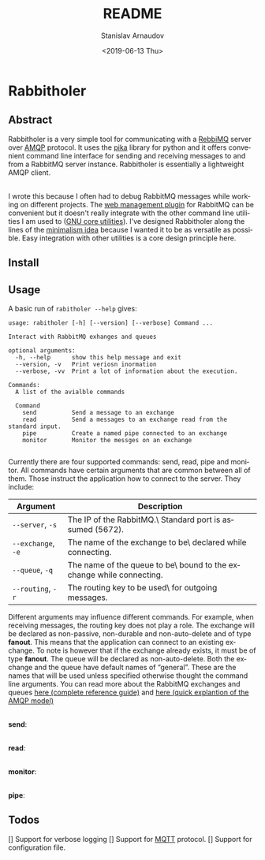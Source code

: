 #+OPTIONS: ':t *:t -:t ::t <:t H:3 \n:nil ^:t arch:headline author:t
#+OPTIONS: broken-links:nil c:nil creator:nil d:(not "LOGBOOK")
#+OPTIONS: date:t e:t email:nil f:t inline:t num:t p:nil pri:nil
#+OPTIONS: prop:nil stat:t tags:t tasks:t tex:t timestamp:t title:t
#+OPTIONS: toc:nil todo:t |:t

#+TITLE: README
#+DATE: <2019-06-13 Thu>
#+AUTHOR: Stanislav Arnaudov
#+EMAIL: stanislav.arn@gmail.com
#+LANGUAGE: en
#+SELECT_TAGS: export
#+EXCLUDE_TAGS: noexport
#+CREATOR: Emacs 26.1 (Org mode 9.2.1)





* Rabbitholer
[[./down_the_whole.png]]


** Abstract
Rabbitholer is a very simple tool for communicating with a [[https://en.wikipedia.org/wiki/RabbitMQ][RebbiMQ]] server over [[https://en.wikipedia.org/wiki/Advanced_Message_Queuing_Protocol][AMQP]] protocol. It uses the [[https://pika.readthedocs.io/en/stable/][pika]] library for python and it offers convenient command line interface for sending and receiving messages to and from a RabbitMQ server instance. Rabbitholer is essentially a lightweight AMQP client.

\\

I wrote this because I often had to debug RabbitMQ messages while working on different projects. The [[https://www.rabbitmq.com/management.html][web management plugin]] for RabbitMQ can be convenient but it doesn't really integrate with the other command line utilities I am used to ([[https://www.gnu.org/software/coreutils/][GNU core utilities]]). I've designed Rabbitholer along the lines of the [[http://minifesto.org/][minimalism idea]] because I wanted it to be as versatile as possible. Easy integration with other utilities is a core design principle here.


** Install



** Usage


A basic run of =rabitholer --help= gives:
#+BEGIN_SRC
usage: rabitholer [-h] [--version] [--verbose] Command ...

Interact with RabbitMQ exhanges and queues

optional arguments:
  -h, --help      show this help message and exit
  --version, -v   Print veriosn inormation
  --verbose, -vv  Print a lot of information about the execution.

Commands:
  A list of the avialble commands

  Command
    send          Send a message to an exchange
    read          Send a messages to an exchange read from the standard input.
    pipe          Create a named pipe connected to an exchange
    monitor       Monitor the messges on an exchange

#+END_SRC
Currently there are four supported commands: send, read, pipe and monitor. All commands have certain arguments that are common between all of them. Those instruct the application how to connect to the server. They include:

| Argument           | Description                                                         |
|--------------------+---------------------------------------------------------------------|
| =--server=, =-s=   | The IP of the RabbitMQ.\ Standard port is assumed (5672).           |
| =--exchange=, =-e= | The name of the exchange to be\ declared while connecting.          |
| =--queue=, =-q=    | The name of the queue to be\ bound to the exchange while connecting. |
| =--routing=, =-r=  | The routing key to be used\ for outgoing messages.                  |
|--------------------+---------------------------------------------------------------------|

Different arguments may influence different commands. For example, when receiving messages, the routing key does not play a role. The exchange will be declared as non-passive, non-durable and non-auto-delete and of type *fanout*. This means that the application can connect to an existing exchange. To note is however that if the exchange already exists, it must be of type *fanout*. The queue will be declared as non-auto-delete. Both the exchange and the queue have default names of "general". These are the names that will be used unless specified otherwise thought the command line arguments. You can read more about the RabbitMQ exchanges and queues [[https://www.rabbitmq.com/amqp-0-9-1-reference.html][here (complete reference guide)]] and [[https://www.rabbitmq.com/tutorials/amqp-concepts.html][here (quick explantion of the AMQP model)]]

\\

*send*:

\\

*read*:

\\

*monitor*:

\\

*pipe*:


** Todos

[] Support for verbose logging
[] Support for [[http://mqtt.org/][MQTT]] protocol.
[] Support for configuration file.

#  LocalWords:  Rabbitholer Todos
